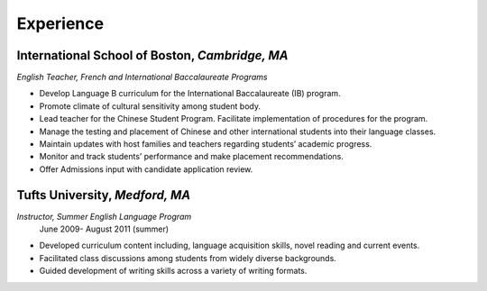 Experience
############
**International School of Boston**, *Cambridge, MA*
=================================
*English Teacher, French and International Baccalaureate Programs*

* Develop Language B curriculum for the International Baccalaureate (IB) program.
* Promote climate of cultural sensitivity among student body.
* Lead teacher for the Chinese Student Program. Facilitate implementation of procedures for the program.
* Manage the testing and placement of Chinese and other international students into their language classes.
* Maintain updates with host families and teachers regarding students’ academic progress.
* Monitor and track students’ performance and make placement recommendations.
* Offer Admissions input with candidate application review. 

**Tufts University**, *Medford, MA*
===================
*Instructor, Summer English Language Program* 
 June 2009- August 2011 (summer) 
* Developed curriculum content including, language acquisition skills, novel reading and current events. 
* Facilitated class discussions among students from widely diverse backgrounds. 
* Guided development of writing skills across a variety of writing formats.

